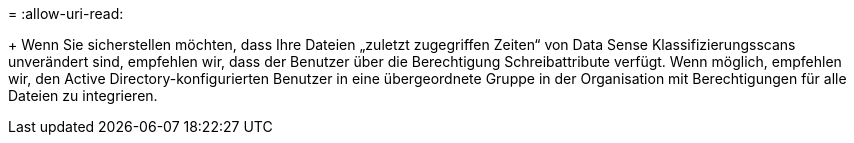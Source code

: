 = 
:allow-uri-read: 


+ Wenn Sie sicherstellen möchten, dass Ihre Dateien „zuletzt zugegriffen Zeiten“ von Data Sense Klassifizierungsscans unverändert sind, empfehlen wir, dass der Benutzer über die Berechtigung Schreibattribute verfügt. Wenn möglich, empfehlen wir, den Active Directory-konfigurierten Benutzer in eine übergeordnete Gruppe in der Organisation mit Berechtigungen für alle Dateien zu integrieren.
